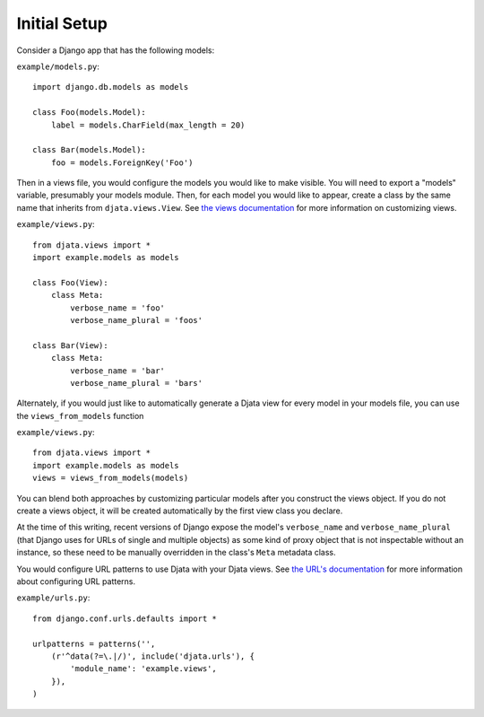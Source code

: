 
Initial Setup
=============

Consider a Django app that has the following models:

``example/models.py``::

    import django.db.models as models

    class Foo(models.Model):
        label = models.CharField(max_length = 20)

    class Bar(models.Model):
        foo = models.ForeignKey('Foo')

Then in a views file, you would configure the models you would like to make
visible.  You will need to export a "models" variable, presumably your models
module.  Then, for each model you would like to appear, create a class by the
same name that inherits from ``djata.views.View``.  See `the views
documentation <views.rst>`_ for more information on customizing views.

``example/views.py``::

    from djata.views import *
    import example.models as models

    class Foo(View):
        class Meta:
            verbose_name = 'foo'
            verbose_name_plural = 'foos'

    class Bar(View):
        class Meta:
            verbose_name = 'bar'
            verbose_name_plural = 'bars'

Alternately, if you would just like to automatically generate a Djata view
for every model in your models file, you can use the ``views_from_models``
function

``example/views.py``::

    from djata.views import *
    import example.models as models
    views = views_from_models(models)

You can blend both approaches by customizing particular models after you
construct the views object.  If you do not create a views object, it will be
created automatically by the first view class you declare.

At the time of this writing, recent versions of Django expose the model's
``verbose_name`` and ``verbose_name_plural`` (that Django uses for URLs of
single and multiple objects) as some kind of proxy object that is not
inspectable without an instance, so these need to be manually overridden in the
class's ``Meta`` metadata class.

You would configure URL patterns to use Djata with your Djata views.  See `the
URL's documentation <urls.rst>`_ for more information about configuring URL
patterns.

``example/urls.py``::

    from django.conf.urls.defaults import *

    urlpatterns = patterns('',
        (r'^data(?=\.|/)', include('djata.urls'), {
            'module_name': 'example.views',
        }),
    )

